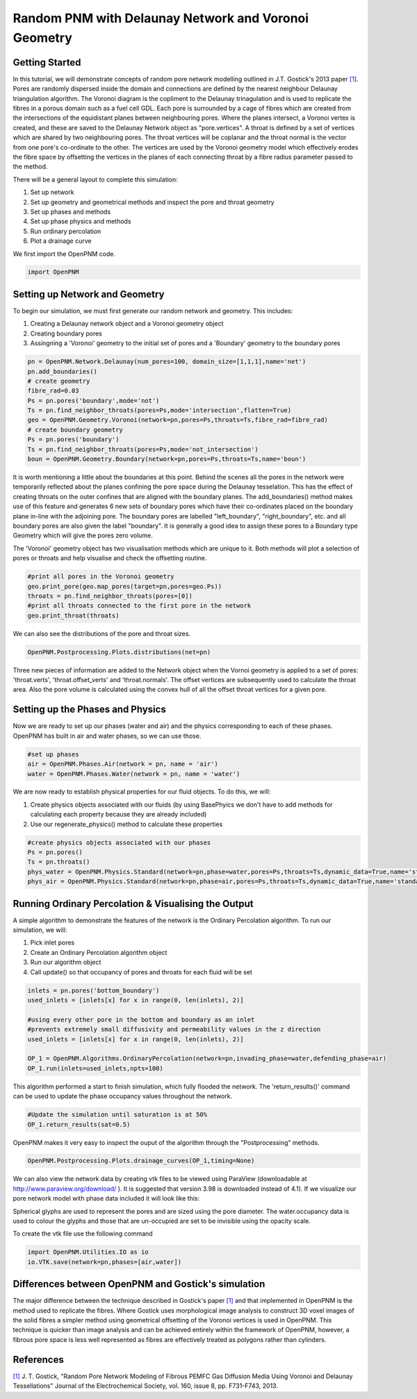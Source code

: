 ﻿.. _gostick:

###############################################################################
Random PNM with Delaunay Network and Voronoi Geometry
###############################################################################

.. _J.T. Gostick et al. / JES 160 (2013) F731-F743: http://jes.ecsdl.org/cgi/doi/10.1149/2.009308jes

+++++++++++++++++++++++++++++++++++++++++++++++++++++++++++++++++++++++++++++++
Getting Started
+++++++++++++++++++++++++++++++++++++++++++++++++++++++++++++++++++++++++++++++

In this tutorial, we will demonstrate concepts of random pore network modelling outlined in J.T. Gostick's 2013 paper `[1]`_. Pores are randomly dispersed inside the domain and connections are defined by the nearest neighbour Delaunay triangulation algorithm. The Voronoi diagram is the copliment to the Delaunay trinagulation and is used to replicate the fibres in a porous domain such as a fuel cell GDL. Each pore is surrounded by a cage of fibres which are created from the intersections of the equidistant planes between neighbouring pores. Where the planes intersect, a Voronoi vertex is created, and these are saved to the Delaunay Network object as "pore.vertices". A throat is defined by a set of vertices which are shared by two neighbouring pores. The throat vertices will be coplanar and the throat normal is the vector from one pore's co-ordinate to the other. The vertices are used by the Voronoi geometry model which effectively erodes the fibre space by offsetting the vertices in the planes of each connecting throat by a fibre radius parameter passed to the method.
 
.. _[1]: http://jes.ecsdl.org/cgi/doi/10.1149/2.009308jes

There will be a general layout to complete this simulation: 

1. Set up network 
2. Set up geometry and geometrical methods and inspect the pore and throat geometry
3. Set up phases and methods 
4. Set up phase physics and methods 
5. Run ordinary percolation 
6. Plot a drainage curve

We first import the OpenPNM code.

.. code-block:: python
    
    import OpenPNM
   
+++++++++++++++++++++++++++++++++++++++++++++++++++++++++++++++++++++++++++++++
Setting up Network and Geometry
+++++++++++++++++++++++++++++++++++++++++++++++++++++++++++++++++++++++++++++++

To begin our simulation, we must first generate our random network and geometry.  This includes:

1. Creating a Delaunay network object and a Voronoi geometry object
2. Creating boundary pores
3. Assingning a 'Voronoi' geometry to the initial set of pores and a 'Boundary' geometry to the boundary pores

.. code-block:: python

	pn = OpenPNM.Network.Delaunay(num_pores=100, domain_size=[1,1,1],name='net')
	pn.add_boundaries()
	# create geometry
	fibre_rad=0.03
	Ps = pn.pores('boundary',mode='not')
	Ts = pn.find_neighbor_throats(pores=Ps,mode='intersection',flatten=True)
	geo = OpenPNM.Geometry.Voronoi(network=pn,pores=Ps,throats=Ts,fibre_rad=fibre_rad)
	# create boundary geometry
	Ps = pn.pores('boundary')
	Ts = pn.find_neighbor_throats(pores=Ps,mode='not_intersection')
	boun = OpenPNM.Geometry.Boundary(network=pn,pores=Ps,throats=Ts,name='boun')
	
It is worth mentioning a little about the boundaries at this point. Behind the scenes all the pores in the network were temporarily reflected about the planes confining the pore space during the Delaunay tesselation. This has the effect of creating throats on the outer confines that are aligned with the boundary planes. The add_boundaries() method makes use of this feature and generates 6 new sets of boundary pores which have their co-ordinates placed on the boundary plane in-line with the adjoining pore. The boundary pores are labelled "left_boundary", "right_boundary", etc. and all boundary pores are also given the label "boundary". It is generally a good idea to assign these pores to a Boundary type Geometry which will give the pores zero volume.
	
The 'Voronoi' geometry object has two visualisation methods which are unique to it. Both methods will plot a selection of pores or throats and help visualise and check the offsetting routine.  

.. code-block:: python

	#print all pores in the Voronoi geometry
	geo.print_pore(geo.map_pores(target=pn,pores=geo.Ps))
	throats = pn.find_neighbor_throats(pores=[0])
	#print all throats connected to the first pore in the network
	geo.print_throat(throats)

.. image:: http://imgur.com/zrEFZ1O.png

.. image:: http://imgur.com/mmnQsHz.png

We can also see the distributions of the pore and throat sizes.

.. code-block:: python

	OpenPNM.Postprocessing.Plots.distributions(net=pn)

.. image:: http://imgur.com/Zw93uSV.png

Three new pieces of information are added to the Network object when the Vornoi geometry is applied to a set of pores: 'throat.verts', 'throat.offset_verts' and 'throat.normals'. The offset vertices are subsequently used to calculate the throat area. Also the pore volume is calculated using the convex hull of all the offset throat vertices for a given pore.

+++++++++++++++++++++++++++++++++++++++++++++++++++++++++++++++++++++++++++++++
Setting up the Phases and Physics
+++++++++++++++++++++++++++++++++++++++++++++++++++++++++++++++++++++++++++++++

Now we are ready to set up our phases (water and air) and the physics corresponding to each of these phases. OpenPNM has built in air and water phases, so we can use those.

.. code-block:: python

    #set up phases
    air = OpenPNM.Phases.Air(network = pn, name = 'air')
    water = OpenPNM.Phases.Water(network = pn, name = 'water')

We are now ready to establish physical properties for our fluid objects. To do this, we will: 

1. Create physics objects associated with our fluids (by using BasePhyics we don't have to add methods for calculating each property because they are already included) 
2. Use our regenerate_physics() method to calculate these properties

.. code-block:: python

    #create physics objects associated with our phases
    Ps = pn.pores()
    Ts = pn.throats()
    phys_water = OpenPNM.Physics.Standard(network=pn,phase=water,pores=Ps,throats=Ts,dynamic_data=True,name='standard_water_physics')
    phys_air = OpenPNM.Physics.Standard(network=pn,phase=air,pores=Ps,throats=Ts,dynamic_data=True,name='standard_air_physics')
	
+++++++++++++++++++++++++++++++++++++++++++++++++++++++++++++++++++++++++++++++
Running Ordinary Percolation & Visualising the Output
+++++++++++++++++++++++++++++++++++++++++++++++++++++++++++++++++++++++++++++++

A simple algorithm to demonstrate the features of the network is the Ordinary Percolation algorithm.  
To run our simulation, we will:

1. Pick inlet pores
2. Create an Ordinary Percolation algorithm object
3. Run our algorithm object
4. Call update() so that occupancy of pores and throats for each fluid will be set

.. code-block:: python

    inlets = pn.pores('bottom_boundary')
    used_inlets = [inlets[x] for x in range(0, len(inlets), 2)]
    
    #using every other pore in the bottom and boundary as an inlet
    #prevents extremely small diffusivity and permeability values in the z direction
    used_inlets = [inlets[x] for x in range(0, len(inlets), 2)]
    
    OP_1 = OpenPNM.Algorithms.OrdinaryPercolation(network=pn,invading_phase=water,defending_phase=air)
    OP_1.run(inlets=used_inlets,npts=100)

This algorithm performed a start to finish simulation, which fully flooded the network. The 'return_results()' command can be used to update the phase occupancy values throughout the network. 

.. code-block:: python

	#Update the simulation until saturation is at 50%
	OP_1.return_results(sat=0.5)

OpenPNM makes it very easy to inspect the ouput of the algorithm through the "Postprocessing" methods.  

.. code-block:: python

	OpenPNM.Postprocessing.Plots.drainage_curves(OP_1,timing=None)

We can also view the network data by creating vtk files to be viewed using ParaView (downloadable at http://www.paraview.org/download/ ). It is suggested that version 3.98 is downloaded instead of 4.1).  If we visualize our pore network model with phase data included it will look like this:

.. image:: http://imgur.com/lmjSHG7.png
	
Spherical glyphs are used to represent the pores and are sized using the pore diameter. The water.occupancy data is used to colour the glyphs and those that are un-occupied are set to be invisible using the opacity scale.

To create the vtk file use the following command

.. code-block:: python
	
    import OpenPNM.Utilities.IO as io
    io.VTK.save(network=pn,phases=[air,water])

+++++++++++++++++++++++++++++++++++++++++++++++++++++++++++++++++++++++++++++++
Differences between OpenPNM and Gostick's simulation
+++++++++++++++++++++++++++++++++++++++++++++++++++++++++++++++++++++++++++++++

The major difference between the technique described in Gostick's paper `[1]`_ and that implemented in OpenPNM is the method used to replicate the fibres. Where Gostick uses morphological image analysis to construct 3D voxel images of the solid fibres a simpler method using geometrical offsetting of the Voronoi vertices is used in OpenPNM. This technique is quicker than image analysis and can be achieved entirely within the framework of OpenPNM, however, a fibrous pore space is less well represented as fibres are effectively treated as polygons rather than cylinders.

+++++++++++++++++++++++++++++++++++++++++++++++++++++++++++++++++++++++++++++++
References
+++++++++++++++++++++++++++++++++++++++++++++++++++++++++++++++++++++++++++++++

`[1]`_ J. T. Gostick, "Random Pore Network Modeling of Fibrous PEMFC Gas Diffusion Media Using Voronoi and Delaunay Tessellations" Journal of the Electrochemical Society, vol. 160, issue 8, pp. F731-F743, 2013.